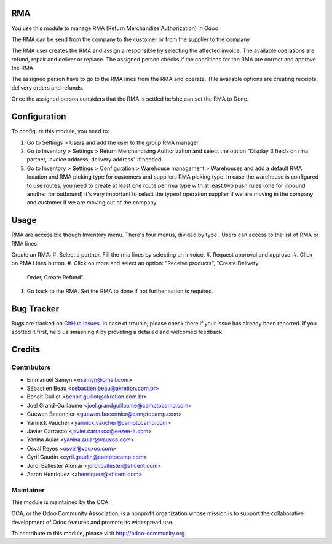 .. image:: https://img.shields.io/badge/licence-LGPL--3-blue.svg
    :alt: License LGPL-3

RMA
===

You use this module to manage RMA (Return Merchandise Authorization) in Odoo

The RMA can be send from the company to the customer or from the supplier to
the company

The RMA user creates the RMA and assign a responsible by selecting the
affected invoice. The available operations are refund, repair and deliver or
replace.
The assigned person checks if the conditions for the RMA are correct and
approve the RMA

The assigned person have to go to the RMA lines from the RMA and operate. THe
available options are creating receipts, delivery orders and refunds.

Once the assigned person considers that the RMA is settled he/she can
set the RMA to Done.


Configuration
=============

To configure this module, you need to:

#. Go to Settings > Users and add the user to the group RMA manager.
#. Go to Inventory > Settings > Return Merchandising Authorization and select
   the option "Display 3 fields on rma: partner, invoice address, delivery
   address" if needed.
#. Go to Inventory > Settings > Configuration > Warehouse management >
   Warehouses and add a default RMA location and RMA picking type for customers
   and suppliers RMA picking type. In case the warehouse is configured to
   use routes, you need to create at least one route per rma type with at
   least two push rules (one for inbound another for outbound) it's very
   important to select the typeof operation supplier if we are moving in the
   company and customer if we are moving out of the company.

Usage
=====

RMA are accessible though Inventory menu. There's four menus, divided by type
. Users can access to the list of RMA or RMA lines.

Create an RMA:
#. Select a partner. Fill the rma lines by selecting an invoice.
#. Request approval and approve.
#. Click on RMA Lines button.
#. Click on more and select an option: "Receive products", "Create Delivery
   Order, Create Refund".
#. Go back to the RMA. Set the RMA to done if not further action is required.

.. image:: https://odoo-community.org/website/image/ir.attachment/5784_f2813bd/datas
   :alt: Try me on Runbot
   :target: https://runbot.odoo-community.org/runbot/145/9.0


Bug Tracker
===========

Bugs are tracked on `GitHub Issues
<https://github.com/OCA/rma/issues>`_. In case of trouble, please
check there if your issue has already been reported. If you spotted it first,
help us smashing it by providing a detailed and welcomed feedback.


Credits
=======

Contributors
------------

* Emmanuel Samyn <esamyn@gmail.com>
* Sébastien Beau <sebastien.beau@akretion.com.br>
* Benoît Guillot <benoit.guillot@akretion.com.br>
* Joel Grand-Guillaume <joel.grandguillaume@camptocamp.com>
* Guewen Baconnier <guewen.baconnier@camptocamp.com>
* Yannick Vaucher <yannick.vaucher@camptocamp.com>
* Javier Carrasco <javier.carrasco@eezee-it.com>
* Yanina Aular <yanina.aular@vauxoo.com>
* Osval Reyes <osval@vauxoo.com>
* Cyril Gaudin <cyril.gaudin@camptocamp.com>
* Jordi Ballester Alomar <jordi.ballester@eficent.com>
* Aaron Henriquez <ahenriquez@eficent.com>


Maintainer
----------

.. image:: http://odoo-community.org/logo.png
   :alt: Odoo Community Association
   :target: http://odoo-community.org

This module is maintained by the OCA.

OCA, or the Odoo Community Association, is a nonprofit organization whose
mission is to support the collaborative development of Odoo features and
promote its widespread use.

To contribute to this module, please visit http://odoo-community.org.
